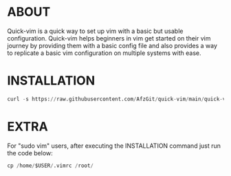 * ABOUT
  Quick-vim is a quick way to set up vim with a basic but usable configuration.
  Quick-vim helps beginners in vim get started on their vim journey by providing them with a basic config file and also provides a way to replicate a basic vim configuration on multiple systems with ease.
* INSTALLATION
#+BEGIN_SRC py
curl -s https://raw.githubusercontent.com/AfzGit/quick-vim/main/quick-vim | bash
#+END_SRC
* EXTRA
For "sudo vim" users, after executing the INSTALLATION command just run the code below:
#+BEGIN_SRC py
cp /home/$USER/.vimrc /root/
#+END_SRC
